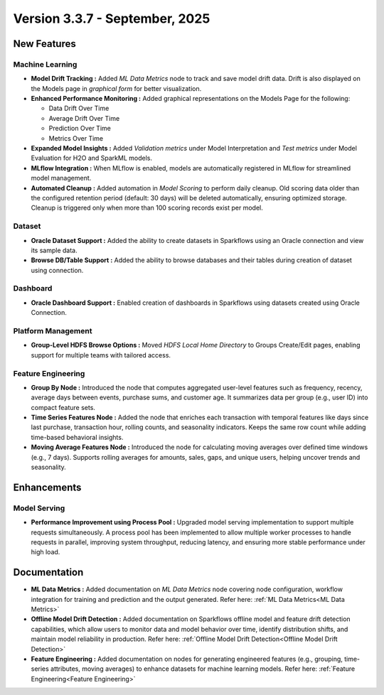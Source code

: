 Version 3.3.7 - September, 2025
=====

New Features
----

Machine Learning
++++
  
* **Model Drift Tracking :** Added *ML Data Metrics* node to track and save model drift data. Drift is also displayed on the Models page in *graphical form* for better visualization. 
* **Enhanced Performance Monitoring :** Added graphical representations on the Models Page for the following:
  
  * Data Drift Over Time
  * Average Drift Over Time
  * Prediction Over Time
  * Metrics Over Time
* **Expanded Model Insights :** Added *Validation metrics* under Model Interpretation and *Test metrics* under Model Evaluation for H2O and SparkML models.
* **MLflow Integration :** When MLflow is enabled, models are automatically registered in MLflow for streamlined model management.
* **Automated Cleanup :** Added automation in *Model Scoring* to perform daily cleanup. Old scoring data older than the configured retention period (default: 30 days) will be deleted automatically, ensuring optimized storage. Cleanup is triggered only when more than 100 scoring records exist per model.

Dataset
++++
* **Oracle Dataset Support :** Added the ability to create datasets in Sparkflows using an Oracle connection and view its sample data.
* **Browse DB/Table Support :** Added the ability to browse databases and their tables during creation of dataset using connection.

Dashboard
++++
* **Oracle Dashboard Support :** Enabled creation of dashboards in Sparkflows using datasets created using Oracle Connection.

Platform Management
++++
* **Group-Level HDFS Browse Options :** Moved *HDFS Local Home Directory* to Groups Create/Edit pages, enabling support for multiple teams with tailored access.

Feature Engineering
++++
* **Group By Node :** Introduced the node that computes aggregated user-level features such as frequency, recency, average days between events, purchase sums, and customer age. It summarizes data per group (e.g., user ID) into compact feature sets.
* **Time Series Features Node :** Added the node that enriches each transaction with temporal features like days since last purchase, transaction hour, rolling counts, and seasonality indicators. Keeps the same row count while adding time-based behavioral insights.
* **Moving Average Features Node :** Introduced the node for calculating moving averages over defined time windows (e.g., 7 days). Supports rolling averages for amounts, sales, gaps, and unique users, helping uncover trends and seasonality.

Enhancements
----
Model Serving
++++

* **Performance Improvement using Process Pool :** Upgraded model serving implementation to support multiple requests simultaneously. A process pool has been implemented to allow multiple worker processes to handle requests in parallel, improving system throughput, reducing latency, and ensuring more stable performance under high load.

Documentation
----
* **ML Data Metrics :** Added documentation on *ML Data Metrics* node covering node configuration, workflow integration for training and prediction and the output generated. Refer here: :ref:`ML Data Metrics<ML Data Metrics>`

* **Offline Model Drift Detection :** Added documentation on Sparkflows offline model and feature drift detection capabilities, which allow users to monitor data and model behavior over time, identify distribution shifts, and maintain model reliability in production. Refer here: :ref:`Offline Model Drift Detection<Offline Model Drift Detection>`

* **Feature Engineering :** Added documentation on nodes for generating engineered features (e.g., grouping, time-series attributes, moving averages) to enhance datasets for machine learning models. Refer here: :ref:`Feature Engineering<Feature Engineering>`









































